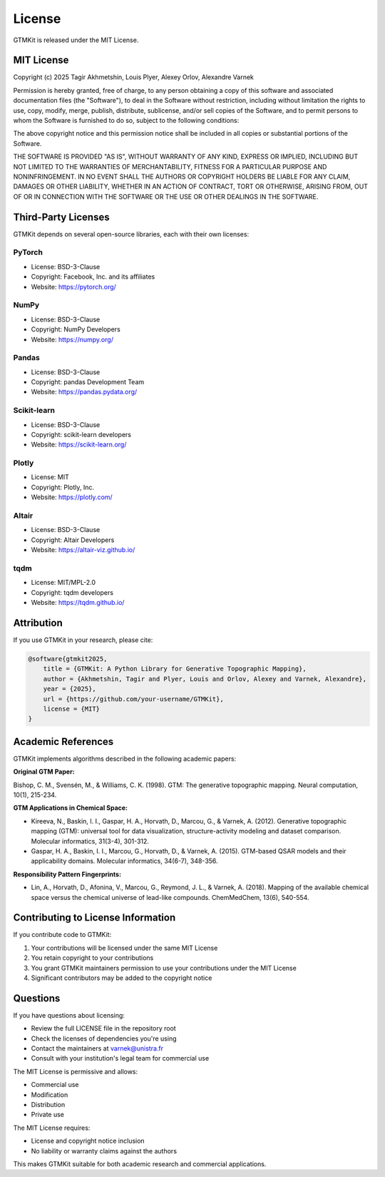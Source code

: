License
=======

GTMKit is released under the MIT License.

MIT License
-----------

Copyright (c) 2025 Tagir Akhmetshin, Louis Plyer, Alexey Orlov, Alexandre Varnek

Permission is hereby granted, free of charge, to any person obtaining a copy
of this software and associated documentation files (the "Software"), to deal
in the Software without restriction, including without limitation the rights
to use, copy, modify, merge, publish, distribute, sublicense, and/or sell
copies of the Software, and to permit persons to whom the Software is
furnished to do so, subject to the following conditions:

The above copyright notice and this permission notice shall be included in all
copies or substantial portions of the Software.

THE SOFTWARE IS PROVIDED "AS IS", WITHOUT WARRANTY OF ANY KIND, EXPRESS OR
IMPLIED, INCLUDING BUT NOT LIMITED TO THE WARRANTIES OF MERCHANTABILITY,
FITNESS FOR A PARTICULAR PURPOSE AND NONINFRINGEMENT. IN NO EVENT SHALL THE
AUTHORS OR COPYRIGHT HOLDERS BE LIABLE FOR ANY CLAIM, DAMAGES OR OTHER
LIABILITY, WHETHER IN AN ACTION OF CONTRACT, TORT OR OTHERWISE, ARISING FROM,
OUT OF OR IN CONNECTION WITH THE SOFTWARE OR THE USE OR OTHER DEALINGS IN THE
SOFTWARE.

Third-Party Licenses
--------------------

GTMKit depends on several open-source libraries, each with their own licenses:

PyTorch
~~~~~~~
- License: BSD-3-Clause
- Copyright: Facebook, Inc. and its affiliates
- Website: https://pytorch.org/

NumPy
~~~~~
- License: BSD-3-Clause
- Copyright: NumPy Developers
- Website: https://numpy.org/

Pandas
~~~~~~
- License: BSD-3-Clause
- Copyright: pandas Development Team
- Website: https://pandas.pydata.org/

Scikit-learn
~~~~~~~~~~~~
- License: BSD-3-Clause
- Copyright: scikit-learn developers
- Website: https://scikit-learn.org/

Plotly
~~~~~~
- License: MIT
- Copyright: Plotly, Inc.
- Website: https://plotly.com/

Altair
~~~~~~
- License: BSD-3-Clause
- Copyright: Altair Developers
- Website: https://altair-viz.github.io/

tqdm
~~~~
- License: MIT/MPL-2.0
- Copyright: tqdm developers
- Website: https://tqdm.github.io/

Attribution
-----------

If you use GTMKit in your research, please cite:

.. code-block:: bibtex

   @software{gtmkit2025,
       title = {GTMKit: A Python Library for Generative Topographic Mapping},
       author = {Akhmetshin, Tagir and Plyer, Louis and Orlov, Alexey and Varnek, Alexandre},
       year = {2025},
       url = {https://github.com/your-username/GTMKit},
       license = {MIT}
   }

Academic References
------------------

GTMKit implements algorithms described in the following academic papers:

**Original GTM Paper:**

Bishop, C. M., Svensén, M., & Williams, C. K. (1998). GTM: The generative topographic mapping. Neural computation, 10(1), 215-234.

**GTM Applications in Chemical Space:**

- Kireeva, N., Baskin, I. I., Gaspar, H. A., Horvath, D., Marcou, G., & Varnek, A. (2012). Generative topographic mapping (GTM): universal tool for data visualization, structure-activity modeling and dataset comparison. Molecular informatics, 31(3-4), 301-312.

- Gaspar, H. A., Baskin, I. I., Marcou, G., Horvath, D., & Varnek, A. (2015). GTM-based QSAR models and their applicability domains. Molecular informatics, 34(6-7), 348-356.

**Responsibility Pattern Fingerprints:**

- Lin, A., Horvath, D., Afonina, V., Marcou, G., Reymond, J. L., & Varnek, A. (2018). Mapping of the available chemical space versus the chemical universe of lead-like compounds. ChemMedChem, 13(6), 540-554.

Contributing to License Information
----------------------------------

If you contribute code to GTMKit:

1. Your contributions will be licensed under the same MIT License
2. You retain copyright to your contributions
3. You grant GTMKit maintainers permission to use your contributions under the MIT License
4. Significant contributors may be added to the copyright notice

Questions
---------

If you have questions about licensing:

- Review the full LICENSE file in the repository root
- Check the licenses of dependencies you're using
- Contact the maintainers at varnek@unistra.fr
- Consult with your institution's legal team for commercial use

The MIT License is permissive and allows:

- Commercial use
- Modification
- Distribution
- Private use

The MIT License requires:

- License and copyright notice inclusion
- No liability or warranty claims against the authors

This makes GTMKit suitable for both academic research and commercial applications.
